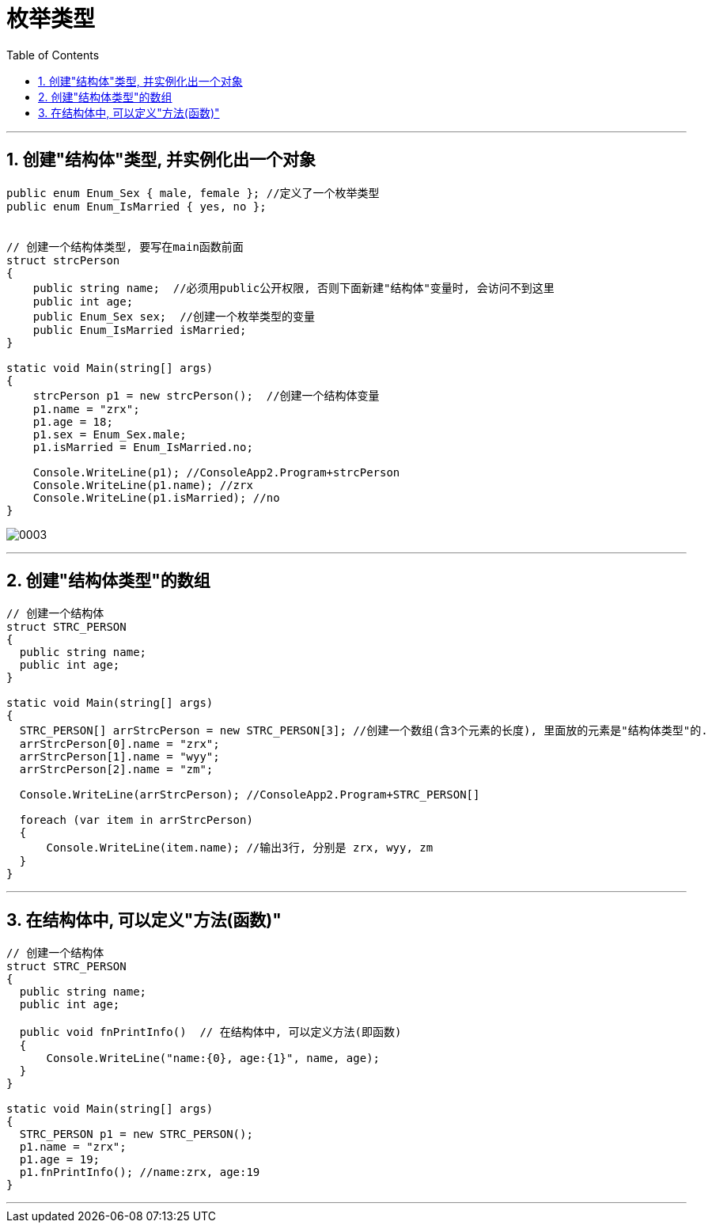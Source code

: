 
= 枚举类型
:sectnums:
:toclevels: 3
:toc: left

---

== 创建"结构体"类型, 并实例化出一个对象
[source, java]
----
public enum Enum_Sex { male, female }; //定义了一个枚举类型
public enum Enum_IsMarried { yes, no };


// 创建一个结构体类型, 要写在main函数前面
struct strcPerson
{
    public string name;  //必须用public公开权限, 否则下面新建"结构体"变量时, 会访问不到这里
    public int age;
    public Enum_Sex sex;  //创建一个枚举类型的变量
    public Enum_IsMarried isMarried;
}

static void Main(string[] args)
{
    strcPerson p1 = new strcPerson();  //创建一个结构体变量
    p1.name = "zrx";
    p1.age = 18;
    p1.sex = Enum_Sex.male;
    p1.isMarried = Enum_IsMarried.no;

    Console.WriteLine(p1); //ConsoleApp2.Program+strcPerson
    Console.WriteLine(p1.name); //zrx
    Console.WriteLine(p1.isMarried); //no
}
----

image:img/0003.png[,]

---

== 创建"结构体类型"的数组

[source, java]
----
// 创建一个结构体
struct STRC_PERSON
{
  public string name;
  public int age;
}

static void Main(string[] args)
{
  STRC_PERSON[] arrStrcPerson = new STRC_PERSON[3]; //创建一个数组(含3个元素的长度), 里面放的元素是"结构体类型"的.
  arrStrcPerson[0].name = "zrx";
  arrStrcPerson[1].name = "wyy";
  arrStrcPerson[2].name = "zm";

  Console.WriteLine(arrStrcPerson); //ConsoleApp2.Program+STRC_PERSON[]

  foreach (var item in arrStrcPerson)
  {
      Console.WriteLine(item.name); //输出3行, 分别是 zrx, wyy, zm
  }
}
----


---

== 在结构体中, 可以定义"方法(函数)"

[source, java]
----
// 创建一个结构体
struct STRC_PERSON
{
  public string name;
  public int age;

  public void fnPrintInfo()  // 在结构体中, 可以定义方法(即函数)
  {
      Console.WriteLine("name:{0}, age:{1}", name, age);
  }
}

static void Main(string[] args)
{
  STRC_PERSON p1 = new STRC_PERSON();
  p1.name = "zrx";
  p1.age = 19;
  p1.fnPrintInfo(); //name:zrx, age:19
}
----


---
